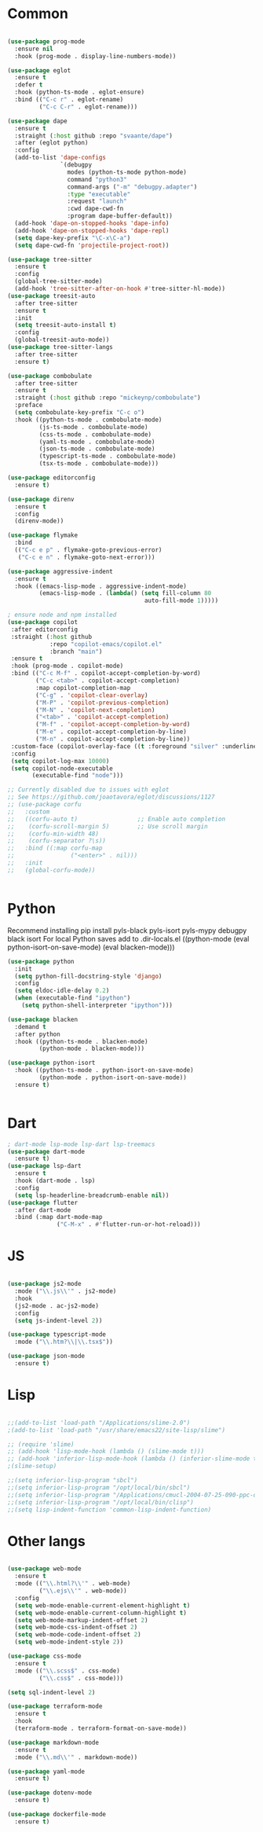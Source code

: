 * Common
#+begin_src emacs-lisp

(use-package prog-mode
  :ensure nil
  :hook (prog-mode . display-line-numbers-mode))

(use-package eglot
  :ensure t
  :defer t
  :hook (python-ts-mode . eglot-ensure)
  :bind (("C-c r" . eglot-rename)
         ("C-c C-r" . eglot-rename)))

(use-package dape
  :ensure t
  :straight (:host github :repo "svaante/dape")
  :after (eglot python)
  :config
  (add-to-list 'dape-configs
               `(debugpy
                 modes (python-ts-mode python-mode)
                 command "python3"
                 command-args ("-m" "debugpy.adapter")
                 :type "executable"
                 :request "launch"
                 :cwd dape-cwd-fn
                 :program dape-buffer-default))
  (add-hook 'dape-on-stopped-hooks 'dape-info)
  (add-hook 'dape-on-stopped-hooks 'dape-repl)
  (setq dape-key-prefix "\C-x\C-a")
  (setq dape-cwd-fn 'projectile-project-root))

(use-package tree-sitter
  :ensure t
  :config
  (global-tree-sitter-mode)
  (add-hook 'tree-sitter-after-on-hook #'tree-sitter-hl-mode))
(use-package treesit-auto
  :after tree-sitter
  :ensure t
  :init
  (setq treesit-auto-install t)
  :config
  (global-treesit-auto-mode))
(use-package tree-sitter-langs
  :after tree-sitter
  :ensure t)

(use-package combobulate
  :after tree-sitter
  :ensure t
  :straight (:host github :repo "mickeynp/combobulate")
  :preface
  (setq combobulate-key-prefix "C-c o")
  :hook ((python-ts-mode . combobulate-mode)
         (js-ts-mode . combobulate-mode)
         (css-ts-mode . combobulate-mode)
         (yaml-ts-mode . combobulate-mode)
         (json-ts-mode . combobulate-mode)
         (typescript-ts-mode . combobulate-mode)
         (tsx-ts-mode . combobulate-mode)))

(use-package editorconfig
  :ensure t)

(use-package direnv
  :ensure t
  :config
  (direnv-mode))

(use-package flymake
  :bind
  (("C-c e p" . flymake-goto-previous-error)
   ("C-c e n" . flymake-goto-next-error)))

(use-package aggressive-indent
  :ensure t
  :hook ((emacs-lisp-mode . aggressive-indent-mode)
         (emacs-lisp-mode . (lambda() (setq fill-column 80
                                       auto-fill-mode 1)))))

; ensure node and npm installed
(use-package copilot
 :after editorconfig
 :straight (:host github
            :repo "copilot-emacs/copilot.el"
            :branch "main")
 :ensure t
 :hook (prog-mode . copilot-mode)
 :bind (("C-c M-f" . copilot-accept-completion-by-word)
        ("C-c <tab>" . copilot-accept-completion)
        :map copilot-completion-map
        ("C-g" . 'copilot-clear-overlay)
        ("M-P" . 'copilot-previous-completion)
        ("M-N" . 'copilot-next-completion)
        ("<tab>" . 'copilot-accept-completion)
        ("M-f" . 'copilot-accept-completion-by-word)
        ("M-e" . copilot-accept-completion-by-line)
        ("M-n" . copilot-accept-completion-by-line))
 :custom-face (copilot-overlay-face ((t :foreground "silver" :underline t)))
 :config
 (setq copilot-log-max 10000)
 (setq copilot-node-executable
       (executable-find "node")))

;; Currently disabled due to issues with eglot
;; See https://github.com/joaotavora/eglot/discussions/1127
;; (use-package corfu
;;   :custom
;;   ((corfu-auto t)                 ;; Enable auto completion
;;    (corfu-scroll-margin 5)        ;; Use scroll margin
;;    (corfu-min-width 48)
;;    (corfu-separator ?\s))
;;   :bind ((:map corfu-map
;;                ("<enter>" . nil)))
;;   :init
;;   (global-corfu-mode))


#+end_src


* Python

Recommend installing
pip install pyls-black pyls-isort pyls-mypy debugpy black isort
For local Python saves add to .dir-locals.el
((python-mode
 (eval python-isort-on-save-mode)
 (eval blacken-mode)))

#+begin_src emacs-lisp
(use-package python
  :init
  (setq python-fill-docstring-style 'django)
  :config
  (setq eldoc-idle-delay 0.2)
  (when (executable-find "ipython")
    (setq python-shell-interpreter "ipython")))

(use-package blacken
  :demand t
  :after python
  :hook ((python-ts-mode . blacken-mode)
         (python-mode . blacken-mode)))

(use-package python-isort
  :hook ((python-ts-mode . python-isort-on-save-mode)
         (python-mode . python-isort-on-save-mode))
  :ensure t)


#+end_src

* Dart
#+begin_src emacs-lisp
; dart-mode lsp-mode lsp-dart lsp-treemacs
(use-package dart-mode
  :ensure t)
(use-package lsp-dart
  :ensure t
  :hook (dart-mode . lsp)
  :config
  (setq lsp-headerline-breadcrumb-enable nil))
(use-package flutter
  :after dart-mode
  :bind (:map dart-mode-map
              ("C-M-x" . #'flutter-run-or-hot-reload)))
#+end_src

* JS
#+begin_src emacs-lisp

(use-package js2-mode
  :mode ("\\.js\\'" . js2-mode)
  :hook
  (js2-mode . ac-js2-mode)
  :config
  (setq js-indent-level 2))

(use-package typescript-mode
  :mode ("\\.htm?\\|\\.tsx$"))

(use-package json-mode
  :ensure t)

#+end_src

* Lisp
#+begin_src emacs-lisp

;;(add-to-list 'load-path "/Applications/slime-2.0")
;(add-to-list 'load-path "/usr/share/emacs22/site-lisp/slime")

;; (require 'slime)
;; (add-hook 'lisp-mode-hook (lambda () (slime-mode t)))
;; (add-hook 'inferior-lisp-mode-hook (lambda () (inferior-slime-mode t)))
;(slime-setup)

;;(setq inferior-lisp-program "sbcl")
;;(setq inferior-lisp-program "/opt/local/bin/sbcl")
;;(setq inferior-lisp-program "/Applications/cmucl-2004-07-25-090-ppc-darwin/bin/lisp")
;;(setq inferior-lisp-program "/opt/local/bin/clisp")
;;(setq lisp-indent-function 'common-lisp-indent-function)

#+end_src


* Other langs
#+begin_src emacs-lisp

(use-package web-mode
  :ensure t
  :mode (("\\.html?\\'" . web-mode)
         ("\\.ejs\\'" . web-mode))
  :config
  (setq web-mode-enable-current-element-highlight t)
  (setq web-mode-enable-current-column-highlight t)
  (setq web-mode-markup-indent-offset 2)
  (setq web-mode-css-indent-offset 2)
  (setq web-mode-code-indent-offset 2)
  (setq web-mode-indent-style 2))

(use-package css-mode
  :ensure t
  :mode (("\\.scss$" . css-mode)
         ("\\.css$" . css-mode)))

(setq sql-indent-level 2)

(use-package terraform-mode
  :ensure t
  :hook
  (terraform-mode . terraform-format-on-save-mode))

(use-package markdown-mode
  :ensure t
  :mode ("\\.md\\'" . markdown-mode))

(use-package yaml-mode
  :ensure t)

(use-package dotenv-mode
  :ensure t)

(use-package dockerfile-mode
  :ensure t)

#+end_src
